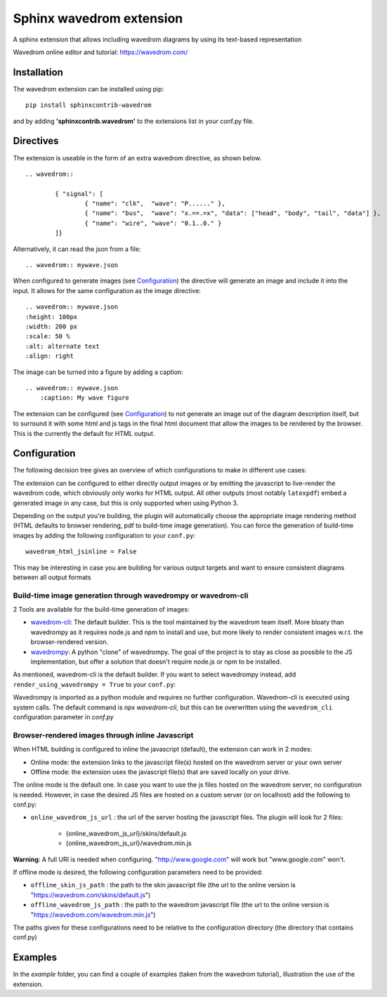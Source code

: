 Sphinx wavedrom extension
=========================

A sphinx extension that allows including wavedrom diagrams by using its text-based representation

Wavedrom online editor and tutorial: https://wavedrom.com/

.. image:: https://travis-ci.org/bavovanachte/sphinx-wavedrom.svg?branch=master
	:target: https://travis-ci.org/bavovanachte/sphinx-wavedrom

.. image:: https://badge.fury.io/py/sphinxcontrib-wavedrom.svg
	:target: https://badge.fury.io/py/sphinxcontrib-wavedrom

Installation
------------

The wavedrom extension can be installed using pip:

::

	pip install sphinxcontrib-wavedrom

and by adding **'sphinxcontrib.wavedrom'** to the extensions list in your conf.py file.

Directives
----------

The extension is useable in the form of an extra wavedrom directive, as shown below.

::

	.. wavedrom::

		{ "signal": [
		  	{ "name": "clk",  "wave": "P......" },
		  	{ "name": "bus",  "wave": "x.==.=x", "data": ["head", "body", "tail", "data"] },
		  	{ "name": "wire", "wave": "0.1..0." }
		]}

Alternatively, it can read the json from a file:

::

	.. wavedrom:: mywave.json

When configured to generate images (see `Configuration`_) the directive will generate an image and include
it into the input. It allows for the same configuration as the image directive:

::

	.. wavedrom:: mywave.json
        :height: 100px
        :width: 200 px
        :scale: 50 %
        :alt: alternate text
        :align: right

The image can be turned into a figure by adding a caption:

::

    .. wavedrom:: mywave.json
        :caption: My wave figure

The extension can be configured (see `Configuration`_) to not generate an image out of the diagram description
itself, but to surround it with some html and js tags in the final html document that allow the images to be rendered
by the browser. This is the currently the default for HTML output.

Configuration
-------------

The following decision tree gives an overview of which configurations to make in different use cases:

.. image:: configuration.png
  :alt: Decision tree for configuration settings

The extension can be configured to either directly output images or by emitting the javascript to live-render the
wavedrom code, which obviously only works for HTML output. All other outputs (most notably ``latexpdf``) embed a
generated image in any case, but this is only supported when using Python 3.

Depending on the output you're building, the plugin will automatically choose the appropriate image rendering method
(HTML defaults to browser rendering, pdf to build-time image generation). You can force the generation of build-time
images by adding the following configuration to your ``conf.py``:

::

    wavedrom_html_jsinline = False

This may be interesting in case you are building for various output targets and want to ensure consistent diagrams
between all output formats

Build-time image generation through wavedrompy or wavedrom-cli
``````````````````````````````````````````````````````````````

2 Tools are available for the build-time generation of images:

- `wavedrom-cli <https://github.com/wavedrom/cli>`_: The default builder. This is the tool maintained by the wavedrom
  team itself. More bloaty than wavedrompy as it requires node.js and npm to install and use, but more likely to render
  consistent images w.r.t. the browser-rendered version.
- `wavedrompy <https://github.com/wallento/wavedrompy>`_: A python "clone" of wavedrompy. The goal of the project is to
  stay as close as possible to the JS implementation, but offer a solution that doesn't require node.js or npm to be
  installed.

As mentioned, wavedrom-cli is the default builder. If you want to select wavedrompy instead, add
``render_using_wavedrompy = True`` to your ``conf.py``:

Wavedrompy is imported as a python module and requires no further configuration. Wavedrom-cli is executed using system
calls. The default command is `npx wavedrom-cli`, but this can be overwritten using the ``wavedrom_cli`` configuration
parameter in `conf.py`

Browser-rendered images through inline Javascript
`````````````````````````````````````````````````

When HTML building is configured to inline the javascript (default), the extension can work in 2 modes:

- Online mode: 	the extension links to the javascript file(s) hosted on the wavedrom server or your own server
- Offline mode: the extension uses the javascript file(s) that are saved locally on your drive.

The online mode is the default one. In case you want to use the js files hosted on the wavedrom server, no configuration
is needed. However, in case the desired JS files are hosted on a custom server (or on localhost) add the following to
conf.py:

- ``online_wavedrom_js_url`` : the url of the server hosting the javascript files. The plugin will look for 2 files:

	+ {online_wavedrom_js_url}/skins/default.js
	+ {online_wavedrom_js_url}/wavedrom.min.js

**Warning**: A full URI is needed when configuring. "http://www.google.com" will work but "www.google.com" won't.

If offline mode is desired, the following configuration parameters need to be provided:

- ``offline_skin_js_path`` : the path to the skin javascript file (the url to the online version is "https://wavedrom.com/skins/default.js")
- ``offline_wavedrom_js_path`` : the path to the wavedrom javascript file (the url to the online version is "https://wavedrom.com/wavedrom.min.js")

The paths given for these configurations need to be relative to the configuration directory (the directory that contains conf.py)


Examples
--------

In the `example` folder, you can find a couple of examples (taken from the wavedrom tutorial), illustration the use of the extension.
